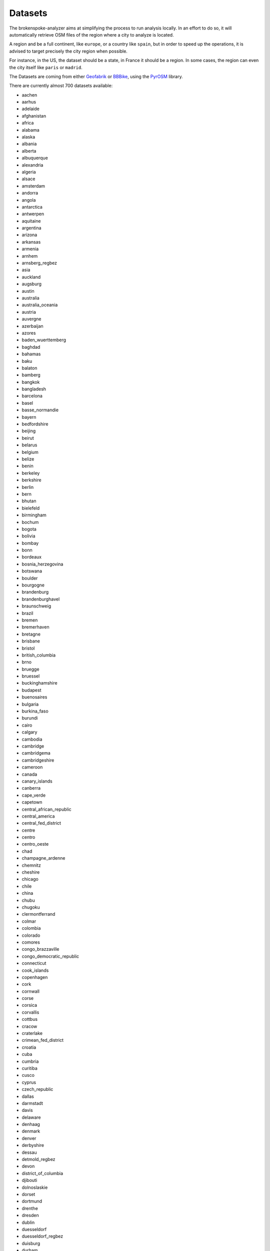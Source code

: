 .. _datasets:

Datasets
========

The brokenspoke-analyzer aims at simplifying the process to run analysis
locally. In an effort to do so, it will automatically retrieve OSM files of the
region where a city to analyze is located.

A region and be a full continent, like ``europe``, or a country like ``spain``,
but in order to speed up the operations, it is advised to target precisely the
city region when possible.

For instance, in the US, the dataset should be a state, in France it should be
a region. In some cases, the region can even the city itself like ``paris`` or
``madrid``.

The Datasets are coming from either `Geofabrik`_ or `BBBike`_, using the
`PyrOSM`_ library.

There are currently almost 700 datasets available:

- aachen
- aarhus
- adelaide
- afghanistan
- africa
- alabama
- alaska
- albania
- alberta
- albuquerque
- alexandria
- algeria
- alsace
- amsterdam
- andorra
- angola
- antarctica
- antwerpen
- aquitaine
- argentina
- arizona
- arkansas
- armenia
- arnhem
- arnsberg_regbez
- asia
- auckland
- augsburg
- austin
- australia
- australia_oceania
- austria
- auvergne
- azerbaijan
- azores
- baden_wuerttemberg
- baghdad
- bahamas
- baku
- balaton
- bamberg
- bangkok
- bangladesh
- barcelona
- basel
- basse_normandie
- bayern
- bedfordshire
- beijing
- beirut
- belarus
- belgium
- belize
- benin
- berkeley
- berkshire
- berlin
- bern
- bhutan
- bielefeld
- birmingham
- bochum
- bogota
- bolivia
- bombay
- bonn
- bordeaux
- bosnia_herzegovina
- botswana
- boulder
- bourgogne
- brandenburg
- brandenburghavel
- braunschweig
- brazil
- bremen
- bremerhaven
- bretagne
- brisbane
- bristol
- british_columbia
- brno
- bruegge
- bruessel
- buckinghamshire
- budapest
- buenosaires
- bulgaria
- burkina_faso
- burundi
- cairo
- calgary
- cambodia
- cambridge
- cambridgema
- cambridgeshire
- cameroon
- canada
- canary_islands
- canberra
- cape_verde
- capetown
- central_african_republic
- central_america
- central_fed_district
- centre
- centro
- centro_oeste
- chad
- champagne_ardenne
- chemnitz
- cheshire
- chicago
- chile
- china
- chubu
- chugoku
- clermontferrand
- colmar
- colombia
- colorado
- comores
- congo_brazzaville
- congo_democratic_republic
- connecticut
- cook_islands
- copenhagen
- cork
- cornwall
- corse
- corsica
- corvallis
- cottbus
- cracow
- craterlake
- crimean_fed_district
- croatia
- cuba
- cumbria
- curitiba
- cusco
- cyprus
- czech_republic
- dallas
- darmstadt
- davis
- delaware
- denhaag
- denmark
- denver
- derbyshire
- dessau
- detmold_regbez
- devon
- district_of_columbia
- djibouti
- dolnoslaskie
- dorset
- dortmund
- drenthe
- dresden
- dublin
- duesseldorf
- duesseldorf_regbez
- duisburg
- durham
- east_sussex
- east_yorkshire_with_hull
- ecuador
- edinburgh
- egypt
- eindhoven
- emden
- england
- equatorial_guinea
- erfurt
- eritrea
- erlangen
- essex
- estonia
- ethiopia
- eugene
- europe
- far_eastern_fed_district
- faroe_islands
- fiji
- finland
- flensburg
- flevoland
- florida
- fortcollins
- france
- franche_comte
- frankfurt
- frankfurtoder
- freiburg
- freiburg_regbez
- friesland
- gabon
- gcc_states
- gdansk
- gelderland
- genf
- gent
- georgia
- gera
- germany
- ghana
- glasgow
- gliwice
- gloucestershire
- goerlitz
- goeteborg
- goettingen
- graz
- great_britain
- greater_london
- greater_manchester
- greece
- greenland
- groningen
- guadeloupe
- guatemala
- guinea
- guinea_bissau
- guyane
- haiti_and_domrep
- halifax
- halle
- hamburg
- hamm
- hampshire
- hannover
- haute_normandie
- hawaii
- heilbronn
- helsinki
- helsinki_region_pbf
- herefordshire
- hertfordshire
- hertogenbosch
- hessen
- hokkaido
- hungary
- huntsville
- iceland
- idaho
- ile_de_france
- illinois
- india
- indiana
- indonesia
- innsbruck
- iowa
- iran
- iraq
- ireland_and_northern_ireland
- isle_of_man
- isle_of_wight
- isole
- israel_and_palestine
- istanbul
- italy
- ivory_coast
- jamaica
- japan
- jena
- jerusalem
- johannesburg
- jordan
- kaiserslautern
- kaliningrad
- kansai
- kansas
- kanto
- karlsruhe
- karlsruhe_regbez
- kassel
- katowice
- kaunas
- kazakhstan
- kent
- kentucky
- kenya
- kiel
- kiew
- kiribati
- koblenz
- koeln
- koeln_regbez
- konstanz
- kosovo
- kujawsko_pomorskie
- kyrgyzstan
- kyushu
- lakegarda
- lancashire
- languedoc_roussillon
- laos
- lapaz
- laplata
- latvia
- lausanne
- lebanon
- leeds
- leicestershire
- leipzig
- lesotho
- liberia
- libya
- liechtenstein
- lima
- limburg
- limousin
- lincolnshire
- linz
- lisbon
- lithuania
- liverpool
- ljubljana
- lodz
- lodzkie
- london
- lorraine
- louisiana
- lubelskie
- lubuskie
- luebeck
- luxembourg
- luxemburg
- lyon
- maastricht
- macedonia
- madagascar
- madison
- madrid
- magdeburg
- maine
- mainz
- malawi
- malaysia_singapore_brunei
- maldives
- mali
- malmoe
- malopolskie
- malta
- manchester
- manitoba
- mannheim
- marseille
- marshall_islands
- martinique
- maryland
- massachusetts
- mauritania
- mauritius
- mayotte
- mazowieckie
- mecklenburg_vorpommern
- melbourne
- memphis
- merseyside
- mexico
- mexicocity
- miami
- michigan
- micronesia
- midi_pyrenees
- minnesota
- mississippi
- missouri
- mittelfranken
- moenchengladbach
- moldova
- monaco
- mongolia
- montana
- montenegro
- montevideo
- montpellier
- montreal
- morocco
- moscow
- mozambique
- muenchen
- muenster
- muenster_regbez
- myanmar
- namibia
- nauru
- nebraska
- nepal
- netherlands
- nevada
- new_brunswick
- new_caledonia
- new_hampshire
- new_jersey
- new_mexico
- new_york
- new_zealand
- newdelhi
- newfoundland_and_labrador
- neworleans
- newyorkcity
- nicaragua
- niederbayern
- niedersachsen
- niger
- nigeria
- niue
- noord_brabant
- noord_holland
- nord_est
- nord_ovest
- nord_pas_de_calais
- nordeste
- nordrhein_westfalen
- norfolk
- norte
- north_america
- north_carolina
- north_caucasus_fed_district
- north_dakota
- north_korea
- north_yorkshire
- northamptonshire
- northern_california
- northumberland
- northwest_territories
- northwestern_fed_district
- norway
- nottinghamshire
- nova_scotia
- nuernberg
- nunavut
- oberbayern
- oberfranken
- oberpfalz
- ohio
- oklahoma
- oldenburg
- ontario
- opolskie
- oranienburg
- oregon
- orlando
- oslo
- osnabrueck
- ostrava
- ottawa
- overijssel
- oxfordshire
- paderborn
- pakistan
- palau
- palma
- paloalto
- papua_new_guinea
- paraguay
- paris
- pays_de_la_loire
- pennsylvania
- perth
- peru
- philadelphia
- philippines
- phnompenh
- picardie
- podkarpackie
- podlaskie
- poitou_charentes
- poland
- pomorskie
- portland
- portlandme
- porto
- portoalegre
- portugal
- potsdam
- poznan
- prag
- prince_edward_island
- provence_alpes_cote_d_azur
- providence
- puerto_rico
- quebec
- regensburg
- reunion
- rheinland_pfalz
- rhode_island
- rhone_alpes
- riga
- riodejaneiro
- romania
- rostock
- rotterdam
- ruegen
- russia
- rutland
- rwanda
- saarbruecken
- saarland
- sachsen
- sachsen_anhalt
- sacramento
- saigon
- saint_helena_ascension_and_tristan_da_cunha
- salzburg
- samoa
- sanfrancisco
- sanjose
- sanktpetersburg
- santabarbara
- santacruz
- santiago
- sao_tome_and_principe
- sarajewo
- saskatchewan
- schleswig_holstein
- schwaben
- schwerin
- scotland
- seattle
- senegal_and_gambia
- seoul
- serbia
- seychelles
- sheffield
- shikoku
- shropshire
- siberian_fed_district
- sierra_leone
- singapore
- slaskie
- slovakia
- slovenia
- sofia
- solomon_islands
- somalia
- somerset
- south_africa
- south_africa_and_lesotho
- south_america
- south_carolina
- south_dakota
- south_fed_district
- south_korea
- south_sudan
- south_yorkshire
- southern_california
- spain
- sri_lanka
- staffordshire
- stockholm
- stockton
- strassburg
- stuttgart
- stuttgart_regbez
- sucre
- sud
- sudan
- sudeste
- suffolk
- sul
- suriname
- surrey
- swaziland
- sweden
- swietokrzyskie
- switzerland
- sydney
- syria
- szczecin
- taiwan
- tajikistan
- tallinn
- tanzania
- tehran
- tennessee
- texas
- thailand
- thueringen
- tilburg
- togo
- tohoku
- tokyo
- tonga
- toronto
- toulouse
- trondheim
- tucson
- tuebingen_regbez
- tunisia
- turin
- turkey
- turkmenistan
- tuvalu
- tyne_and_wear
- uganda
- ukraine
- ulanbator
- ulm
- unterfranken
- ural_fed_district
- uruguay
- us_midwest
- us_northeast
- us_pacific
- us_south
- us_west
- usa
- usedom
- utah
- utrecht
- uzbekistan
- vancouver
- vanuatu
- venezuela
- vermont
- victoria
- vietnam
- virginia
- volga_fed_district
- wales
- warenmueritz
- warminsko_mazurskie
- warsaw
- warwickshire
- washington
- washingtondc
- waterloo
- west_midlands
- west_sussex
- west_virginia
- west_yorkshire
- wielkopolskie
- wien
- wiltshire
- wisconsin
- worcestershire
- wroclaw
- wuerzburg
- wuppertal
- wyoming
- yemen
- yukon
- zachodniopomorskie
- zagreb
- zambia
- zeeland
- zimbabwe
- zuerich
- zuid_holland

.. _Geofabrik: https://download.geofabrik.de/
.. _BBBike: https://download.bbbike.org/osm/bbbike/
.. _PyrOSM: https://pyrosm.readthedocs.io/en/latest/basics.html#protobuf-file-what-is-it-and-how-to-get-one
